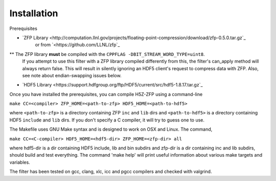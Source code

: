 ============
Installation
============

Prerequisites

* `ZFP Library <http://computation.llnl.gov/projects/floating-point-compression/download/zfp-0.5.0.tar.gz`_
   or from `<https://github.com/LLNL/zfp`_

** The ZFP library **must** be compiled with the ``CPPFLAG -DBIT_STREAM_WORD_TYPE=uint8``.
   If you attempt to use this filter with a ZFP  library compiled  differently from
   this, the  filter's can_apply method will always return false. This will result
   in silently ignoring an HDF5 client's  request to compress  data with  ZFP. Also,
   see note about endian-swapping issues below.

* `HDF5 Library <https://support.hdfgroup.org/ftp/HDF5/current/src/hdf5-1.8.17.tar.gz`_

Once you have installed the prerequisites, you can compile H5Z-ZFP using a command-line

``make CC=<compiler> ZFP_HOME=<path-to-zfp> HDF5_HOME=<path-to-hdf5>``

where ``<path-to-zfp>`` is a directory containing ZFP ``inc`` and ``lib`` dirs and
``<path-to-hdf5>`` is a directory containing HDF5 ``include`` and ``lib`` dirs.
If you don't specify a C compiler, it will try to guess one to use.

The Makefile uses  GNU Make syntax and is designed to  work on OSX and
Linux. The command,

``make CC=<C-compiler> HDF5_HOME=<hdf5-dir> ZFP_HOME=<zfp-dir> all``

where hdf5-dir is  a dir containing HDF5 include,  lib and bin subdirs
and zfp-dir is a dir containing  inc and lib subdirs, should build and
test everything. The command 'make help' will print useful information
about various make targets and variables.

The filter has been tested on gcc, clang, xlc, icc and pgcc  compilers
and checked with valgrind.
